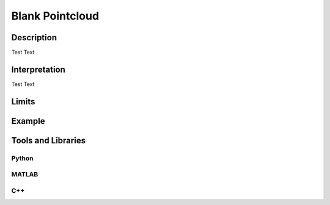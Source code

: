 #################################################
Blank Pointcloud
#################################################

*********
Description
*********

Test Text

******************
Interpretation
******************

Test Text

*********
Limits
*********

******************
Example
******************

********************
Tools and Libraries
********************

Python
=========

MATLAB
=========

C++
=========
